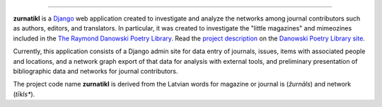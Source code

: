 .. _README:

.. image:: https://travis-ci.org/emory-libraries-ecds/zurnatikl.svg?branch=feature%2Figraph
   :target: https://travis-ci.org/emory-libraries-ecds/zurnatikl
   :alt: travis-ci build

.. image:: https://coveralls.io/repos/github/emory-libraries-ecds/zurnatikl/badge.svg?branch=master
   :target: https://coveralls.io/github/emory-libraries-ecds/zurnatikl?branch=master
   :alt: Code Coverage

.. image:: https://requires.io/github/emory-libraries-ecds/zurnatikl/requirements.svg?branch=feature%2Figraph
   :target: https://requires.io/github/emory-libraries-ecds/zurnatikl/requirements/?branch=feature%2Figraph
   :alt: Requirements Status

-------------

**zurnatikl** is a Django_ web application created to investigate
and analyze the networks among journal contributors such as authors, editors, and translators.
In particular, it was created to investigate the "little magazines" and mimeozines included in the
`The Raymond Danowski Poetry Library`_. Read the `project description`_
on the `Danowski Poetry Library site`_.

Currently, this application consists of a Django admin site for data entry
of journals, issues, items with associated people and locations, and
a network graph export of that data for analysis with external tools, and preliminary
presentation of bibliographic data and networks for journal contributors.

The project code name **zurnatikl** is derived from the Latvian words for magazine or journal is (*žurnāls*) and network (*tīkls**).

.. _Django: https://www.djangoproject.com/
.. _project description: https://scholarblogs.emory.edu/danowskipoetrylibrary/digital-danowski/
.. _The Raymond Danowski Poetry Library: http://marbl.library.emory.edu/collections/literature-poetry/danowski-library.html
.. _Danowski Poetry Library site: https://scholarblogs.emory.edu/danowskipoetrylibrary/
